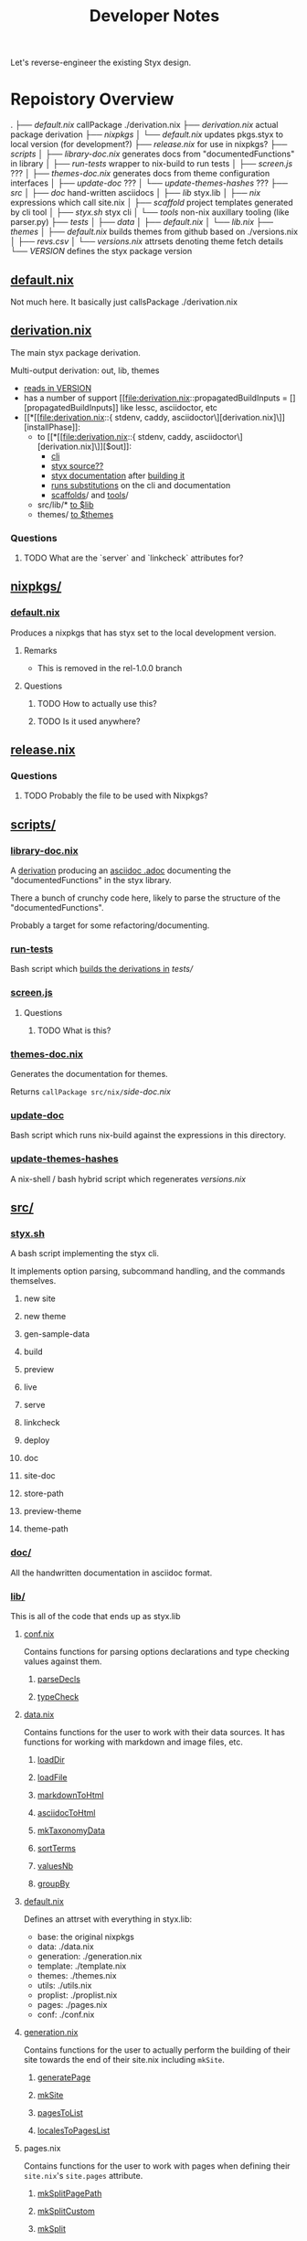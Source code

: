 #+title: Developer Notes

Let's reverse-engineer the existing Styx design.


* Repoistory Overview
  .
  ├── [[*default.nix][default.nix]]               callPackage ./derivation.nix
  ├── [[*derivation.nix][derivation.nix]]            actual package derivation
  ├── [[*nixpkgs/][nixpkgs]]
  │   └── [[*default.nix][default.nix]]           updates pkgs.styx to local version (for development?)
  ├── [[*release.nix][release.nix]]               for use in nixpkgs?
  ├── [[*scripts/][scripts]]
  │   ├── [[*library-doc.nix][library-doc.nix]]       generates docs from "documentedFunctions" in library
  │   ├── [[*run-tests][run-tests]]             wrapper to nix-build to run tests
  │   ├── [[*screen.js][screen.js]]             ???
  │   ├── [[*themes-doc.nix][themes-doc.nix]]        generates docs from theme configuration interfaces
  │   ├── [[*update-doc][update-doc]]            ???
  │   └── [[*update-themes-hashes][update-themes-hashes]]  ???
  ├── [[*src/][src]]
  │   ├── [[*doc/][doc]]                   hand-written asciidocs
  │   ├── [[*lib/][lib]]                   styx.lib
  │   ├── [[*nix/][nix]]                   expressions which call site.nix
  │   ├── [[*scaffold/][scaffold]]              project templates generated by cli tool
  │   ├── [[*styx.sh][styx.sh]]               styx cli
  │   └── [[*tools/][tools]]                 non-nix auxillary tooling (like parser.py)
  ├── [[*tests/][tests]]
  │   ├── [[*data/][data]]
  │   ├── [[*default.nix][default.nix]]
  │   └── [[*lib.nix][lib.nix]]
  ├── [[*themes/][themes]]
  │   ├── [[*default.nix][default.nix]]           builds themes from github based on ./versions.nix
  │   ├── [[*revs.csv][revs.csv]]
  │   └── [[*versions.nix][versions.nix]]          attrsets denoting theme fetch details
  └── [[*VERSION][VERSION]]                   defines the styx package version

** [[file:default.nix::{ pkgs ? import <nixpkgs> {} }:][default.nix]]
Not much here. It basically just callsPackage ./derivation.nix
** [[file:derivation.nix::{ stdenv, caddy, asciidoctor][derivation.nix]]
The main styx package derivation.

Multi-output derivation: out, lib, themes

- [[file:derivation.nix::version = stdenv.lib.fileContents ./VERSION;][reads in VERSION]]
- has a number of support [[file:derivation.nix::propagatedBuildInputs = [][propagatedBuildInputs]] like lessc, asciidoctor, etc
- [[*[[file:derivation.nix::{ stdenv, caddy, asciidoctor\][derivation.nix]\]][installPhase]]:
  - to [[*[[file:derivation.nix::{ stdenv, caddy, asciidoctor\][derivation.nix]\]][$out]]:
    - [[file:derivation.nix::install -D -m 777 src/styx.sh $out/bin/styx][cli]]
    - [[file:derivation.nix::cp -r ./* $out/share/styx-src][styx source??]]
    - [[file:derivation.nix::cp -r src/doc/highlight $out/share/doc/styx/][styx documentation]] after [[file:derivation.nix::asciidoctor src/doc/index.adoc -o $out/share/doc/styx/index.html][building it]]
    - [[file:derivation.nix::substituteAllInPlace $out/bin/styx][runs substitutions]] on the cli and documentation
    - [[file:derivation.nix::cp -r src/scaffold $out/share/styx][scaffolds]]/ and [[file:derivation.nix::cp -r src/tools $out/share/styx][tools]]/
  - src/lib/* [[file:derivation.nix::cp -r src/lib/* $lib][to $lib]]
  - themes/ [[file:derivation.nix::cp -r themes/* $themes][to $themes]]
*** Questions
**** TODO What are the `server` and `linkcheck` attributes for?
** [[file:nixpkgs/][nixpkgs/]]
*** [[file:nixpkgs/default.nix][default.nix]]
Produces a nixpkgs that has styx set to the local development version.
**** Remarks
- This is removed in the rel-1.0.0 branch
**** Questions
***** TODO How to actually use this?
***** TODO Is it used anywhere?
** [[file:release.nix][release.nix]]
*** Questions
**** TODO Probably the file to be used with Nixpkgs?
** [[file:scripts/][scripts/]]
*** [[file:scripts/library-doc.nix::let][library-doc.nix]]
A [[file:scripts/library-doc.nix::in stdenv.mkDerivation {][derivation]] producing an [[file:scripts/library-doc.nix::cp $doc build/library-generated.adoc][asciidoc .adoc]] documenting the "documentedFunctions"
in the styx library.

There a bunch of crunchy code here, likely to parse the structure of the
"documentedFunctions".

Probably a target for some refactoring/documenting.

*** [[file:scripts/run-tests][run-tests]]
Bash script which [[file:scripts/run-tests::if nix-build "$testsDir" --no-out-link; then][builds the derivations in]] [[*tests/][tests/]]

*** [[file:scripts/screen.js][screen.js]]
**** Questions
***** TODO What is this?
*** [[file:scripts/themes-doc.nix][themes-doc.nix]]
Generates the documentation for themes.

Returns =callPackage src/nix/=[[*side-doc.nix][side-doc.nix]]
*** [[file:scripts/update-doc][update-doc]]
Bash script which runs nix-build against the expressions in this directory.
*** [[file:scripts/update-themes-hashes][update-themes-hashes]]
A nix-shell / bash hybrid script which regenerates [[*versions.nix][versions.nix]]
** [[file:src/][src/]]
*** [[file:src/styx.sh][styx.sh]]
A bash script implementing the styx cli.

It implements option parsing, subcommand handling, and the commands themselves.
**** new site
**** new theme
**** gen-sample-data
**** build
**** preview
**** live
**** serve
**** linkcheck
**** deploy
**** doc
**** site-doc
**** store-path
**** preview-theme
**** theme-path
*** [[file:src/doc/][doc/]]
All the handwritten documentation in asciidoc format.
*** [[file:src/lib/][lib/]]
This is all of the code that ends up as styx.lib
**** [[file:src/lib/conf.nix][conf.nix]]
Contains functions for parsing options declarations and type checking values
against them.
***** [[file:src/lib/conf.nix::parseDecls = documentedFunction {][parseDecls]]
***** [[file:src/lib/conf.nix::typeCheck = documentedFunction {][typeCheck]]
**** [[file:src/lib/data.nix][data.nix]]
Contains functions for the user to work with their data sources. It has
functions for working with markdown and image files, etc.

***** [[file:src/lib/data.nix::loadDir = documentedFunction {][loadDir]]
***** [[file:src/lib/data.nix::loadFile = documentedFunction {][loadFile]]
***** [[file:src/lib/data.nix::markdownToHtml = documentedFunction {][markdownToHtml]]
***** [[file:src/lib/data.nix::asciidocToHtml = documentedFunction {][asciidocToHtml]]
***** [[file:src/lib/data.nix::mkTaxonomyData = documentedFunction {][mkTaxonomyData]]
***** [[file:src/lib/data.nix::sortTerms = documentedFunction {][sortTerms]]
***** [[file:src/lib/data.nix::valuesNb = documentedFunction {][valuesNb]]
***** [[file:src/lib/data.nix::groupBy = documentedFunction {][groupBy]]
**** [[file:src/lib/default.nix::styx:][default.nix]]
Defines an attrset with everything in styx.lib:
- base: the original nixpkgs
- data: ./data.nix
- generation: ./generation.nix
- template: ./template.nix
- themes: ./themes.nix
- utils: ./utils.nix
- proplist: ./proplist.nix
- pages: ./pages.nix
- conf: ./conf.nix
**** [[file:src/lib/generation.nix][generation.nix]]
Contains functions for the user to actually perform the building of their site
towards the end of their site.nix including =mkSite=.
***** [[file:src/lib/generation.nix::generatePage = documentedFunction {][generatePage]]
***** [[file:src/lib/generation.nix::mkSite = documentedFunction {][mkSite]]
***** [[file:src/lib/generation.nix::pagesToList = documentedFunction {][pagesToList]]
***** [[file:src/lib/generation.nix::localesToPageList = documentedFunction {][localesToPagesList]]
**** pages.nix
Contains functions for the user to work with pages when defining their
=site.nix='s =site.pages= attribute.
***** [[file:src/lib/pages.nix::mkSplitPagePath = documentedFunction {][mkSplitPagePath]]
***** [[file:src/lib/pages.nix::mkSplitCustom = documentedFunction {][mkSplitCustom]]
***** [[file:src/lib/pages.nix::mkSplit = documentedFunction {][mkSplit]]
***** [[file:src/lib/pages.nix::mkMultipages = documentedFunction {][mkMultipages]]
***** [[file:src/lib/pages.nix::mkPageList = documentedFunction {][mkPageList]]
***** [[file:src/lib/pages.nix::mkPages = documentedFunction {][mkPages]]
***** [[file:src/lib/pages.nix::mkTaxonomyPages = documentedFunction {][mkTaxonomyPages]]
***** [[file:src/lib/pages.nix::mkTaxonomyPath = documentedFunction {][mkTaxonomyPath]]
***** [[file:src/lib/pages.nix::mkTaxonomyTermPath = documentedFunction {][mkTaxonomyTermPath]]
**** [[file:src/lib/proplist.nix][proplist.nix]]
From the comments in the file:
#+begin_src nix
  # library to deal with properties (single key attribute set), and property lists

  # Property example:
  { foo = "bar"; }

  # Property list example:
  [ { foo = "bar"; } { baz = "buz"; } ]
#+end_src
***** [[file:src/lib/proplist.nix::propKey = documentedFunction {][propKey]]
***** [[file:src/lib/proplist.nix::propValue = documentedFunction {][propValue]]
***** [[file:src/lib/proplist.nix::isDefined = documentedFunction {][isDefined]]
***** [[file:src/lib/proplist.nix::getValue = documentedFunction {][getValue]]
***** [[file:src/lib/proplist.nix::getProp = documentedFunction {][getProp]]
***** [[file:src/lib/proplist.nix::removeProp = documentedFunction {][removeProp]]
***** [[file:src/lib/proplist.nix::propMap = documentedFunction {][propMap]]
***** [[file:src/lib/proplist.nix::propFlatten = documentedFunction {][propFlatten]]
**** [[file:src/lib/template.nix][template.nix]]
Functions for working with and defining templates.
***** [[file:src/lib/template.nix::documentedTemplate = documentedFunction {][documentedTemplate]]
***** [[file:src/lib/template.nix::isDocTemplate = documentedFunction {][isDocTemplate]]
***** [[file:src/lib/template.nix::processBlocks = documentedFunction {][processBlocks]]
***** [[file:src/lib/template.nix::htmlAttr = documentedFunction {][htmlAttr]]
***** [[file:src/lib/template.nix::htmlAttrs = documentedFunction {][htmlAttrs]]
***** [[file:src/lib/template.nix::escapeHTML = documentedFunction {][escapeHTML]]
***** [[file:src/lib/template.nix::normalTemplate = documentedFunction {][normalTemplate]]
***** [[file:src/lib/template.nix::mapTemplate = documentedFunction {][mapTemplate]]
***** [[file:src/lib/template.nix::mapTemplateWithIndex = documentedFunction {][mapTemplateWithIndex]]
***** [[file:src/lib/template.nix::mod = documentedFunction {][mod]]
***** [[file:src/lib/template.nix::isOdd = documentedFunction {][isOdd]]
***** [[file:src/lib/template.nix::isEven = documentedFunction {][isEven]]
***** [[file:src/lib/template.nix::parseDate = documentedFunction {][parseDate]]
**** [[file:src/lib/themes.nix][themes.nix]]
Functions for loading and working with themes.
***** [[file:src/lib/themes.nix::load = documentedFunction {][load]]
***** [[file:src/lib/themes.nix::loadData = documentedFunction {][loadData]]
***** [[file:src/lib/themes.nix::mkDoc = documentedFunction {][mkDoc]]
***** [[file:src/lib/themes.nix::docText = documentedFunction {][docText]]
**** [[file:src/lib/utils.nix][utils.nix]]
Contains various helper functions including =documentedFunction= which is used
throughout styx.lib.
***** [[file:src/lib/utils.nix::find = documentedFunction {][find]]
***** [[file:src/lib/utils.nix::is = documentedFunction {][is]]
***** [[file:src/lib/utils.nix::isExample = documentedFunction {][isExample]]
***** [[file:src/lib/utils.nix::isDocFunction = documentedFunction {][isDocFunction]]
***** [[file:src/lib/utils.nix::mkExample = documentedFunction {][mkExample]]
***** [[file:src/lib/utils.nix::documentedFunction = documentedFunction' {][documentedFunction]]
***** [[file:src/lib/utils.nix::chunksOf = documentedFunction {][chunksOf]]
***** [[file:src/lib/utils.nix::getAttrs = documentedFunction {][getAttrs]]
***** [[file:src/lib/utils.nix::merge = documentedFunction {][merge]]
***** [[file:src/lib/utils.nix::sortBy = documentedFunction {][sortBy]]
***** [[file:src/lib/utils.nix::dirContains = documentedFunction {][dirContains]]
***** [[file:src/lib/utils.nix::setToList = documentedFunction {][setToList]]
***** [[file:src/lib/utils.nix::importApply = documentedFunction {][importApply]]
***** [[file:src/lib/utils.nix::prettyNix = documentedFunction {][prettyNix]]
*** [[file:src/nix/][nix/]]
**** [[file:src/nix/site-builder.nix][site-builder.nix]]
Function which does =callPackage= on the siteFile.
***** Remarks
This is removed in rel-1.0.0
**** [[file:src/nix/site-doc-builder.nix][site-doc-builder.nix]]
Function which does =callPackage= on =./site-doc.nix= passing in the built site file.
**** [[file:src/nix/site-doc.nix][side-doc.nix]]
A [[file:src/nix/site-doc.nix::stdenv.mkDerivation rec {][derivation]] called "styx-docs" which uses asciidoctor to [[file:src/nix/site-doc.nix::asciidoctor $doc -o build/index.html][build]] the
documentation.
*** [[file:src/scaffold/][scaffold/]]
**** [[file:src/scaffold/new-site/][new-site/]]
Copied when the cli "new site" command is used.
**** [[file:src/scaffold/sample-data/][sample-data/]]
Copied when the cli "gen-sample-data" command is used.
*** [[file:src/tools/][tools/]]
**** [[file:src/tools/parser.py][parser.py]]
Parses the header metadata of text files.
***** Questions
****** TODO What else does this do?
** tests/
*** data/
*** default.nix
*** lib.nix
** themes/
*** default.nix
*** revs.csv
*** versions.nix
** VERSION

